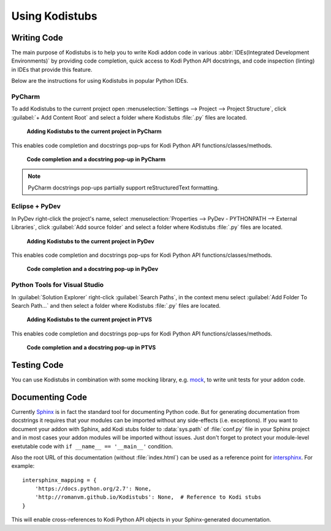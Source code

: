 Using Kodistubs
###############

Writing Code
============

The main purpose of Kodistubs is to help you to write Kodi addon code in various
:abbr:`IDEs(Integrated Development Environments)` by providing code completion,
quick access to Kodi Python API docstrings, and code inspection (linting)
in IDEs that provide this feature.

Below are the instructions for using Kodistubs in popular Python IDEs.

PyCharm
-------

To add Kodistubs to the current project open
:menuselection:`Settings --> Project --> Project Structure`,
click :guilabel:`+ Add Content Root` and select a folder where Kodistubs :file:`.py` files are located.

.. figure:: _static/pycharm_add_content_root.jpg

    **Adding Kodistubs to the current project in PyCharm**

This enables code completion and docstrings pop-ups for Kodi Python API functions/classes/methods.

.. figure:: _static/pycharm_autocompletion.jpg

    **Code completion and a docstring pop-up in PyCharm**

.. note:: PyCharm docstrings pop-ups partially support reStructuredText formatting.

Eclipse + PyDev
---------------

In PyDev right-click the project's name, select
:menuselection:`Properties --> PyDev - PYTHONPATH --> External Libraries`,
click :guilabel:`Add source folder` and select a  folder
where Kodistubs :file:`.py` files are located.

.. figure:: _static/pydev_add_source_folder.jpg

    **Adding Kodistubs to the current project in PyDev**

This enables code completion and docstrings pop-ups for Kodi Python API functions/classes/methods.

.. figure:: _static/pydev_autocompletion.jpg

     **Code completion and a docstring pop-up in PyDev**

Python Tools for Visual Studio
------------------------------

In :guilabel:`Solution Explorer` right-click :guilabel:`Search Paths`,
in the context menu select :guilabel:`Add Folder To Search Path...`
and then select a folder where Kodistubs :file:`.py` files are located.

.. figure:: _static/ptvs_add_to_search_path.jpg

    **Adding Kodistubs to the current project in PTVS**

This enables code completion and docstrings pop-ups for Kodi Python API functions/classes/methods.

.. figure:: _static/ptvs_autocompletion.jpg

    **Code completion and a docstring pop-up in PTVS**

Testing Code
============

You can use Kodistubs in combination with some mocking library, e.g. `mock`_,
to write unit tests for your addon code.

.. _mock: https://pypi.python.org/pypi/mock

Documenting Code
================

Currently `Sphinx`_ is in fact the standard tool for documenting Python code. But for generating
documentation from docstrings it requires that your modules can be imported without any side-effects
(i.e. exceptions). If you want to document your addon with Sphinx, add Kodi stubs folder to
:data:`sys.path` of :file:`conf.py` file in your Sphinx project and in most cases your addon modules will be
imported without issues. Just don't forget to protect your module-level exetutable code with
``if __name__ == '__main__'`` condition.

Also the root URL of this documentation (without :file:`index.html`) can be used as a reference point
for `intersphinx`_. For example::

    intersphinx_mapping = {
        'https://docs.python.org/2.7': None,
        'http://romanvm.github.io/Kodistubs': None,  # Reference to Kodi stubs
    }

This will enable cross-references to Kodi Python API objects in your Sphinx-generated documentation.

.. _Sphinx: http://www.sphinx-doc.org/en/stable/
.. _intersphinx: http://www.sphinx-doc.org/en/stable/ext/intersphinx.html

